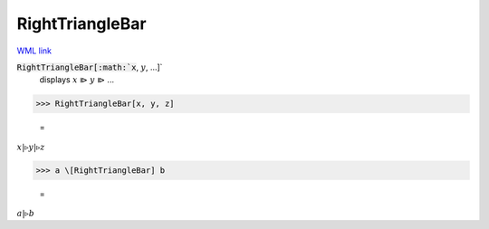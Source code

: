 RightTriangleBar
================

`WML link <https://reference.wolfram.com/language/ref/RightTriangleBar.html>`_


:code:`RightTriangleBar[:math:`x`, :math:`y`, ...]`
    displays :math:`x` ⧐ :math:`y` ⧐ ...





>>> RightTriangleBar[x, y, z]

    =
:math:`x |\triangleright y |\triangleright z`


>>> a \[RightTriangleBar] b

    =
:math:`a |\triangleright b`


